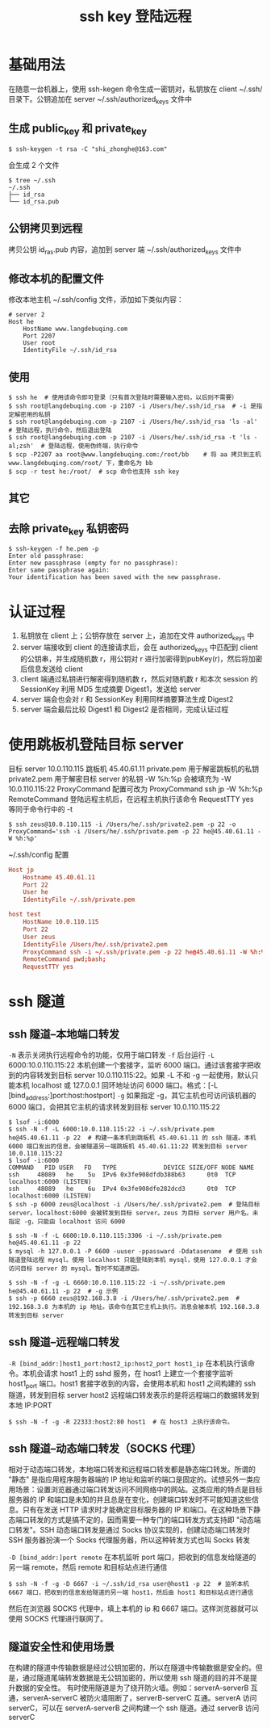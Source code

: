 #+TITLE: ssh key 登陆远程
* 基础用法
在随意一台机器上，使用 ssh-kegen 命令生成一密钥对，私钥放在 client ~/.ssh/ 目录下。公钥追加在 server ~/.ssh/authorized_keys 文件中
** 生成 public_key 和 private_key
#+BEGIN_SRC shell
$ ssh-keygen -t rsa -C "shi_zhonghe@163.com"
#+END_SRC

会生成 2 个文件
#+BEGIN_SRC shell
$ tree ~/.ssh
~/.ssh
├── id_rsa
└── id_rsa.pub
#+END_SRC

** 公钥拷贝到远程
拷贝公钥 id_ras.pub 内容，追加到 server 端 ~/.ssh/authorized_keys 文件中

** 修改本机的配置文件

修改本地主机 ~/.ssh/config 文件，添加如下类似内容：
#+BEGIN_EXAMPLE
# server 2
Host he
    HostName www.langdebuqing.com
    Port 2207
    User root
    IdentityFile ~/.ssh/id_rsa
#+END_EXAMPLE
** 使用

#+BEGIN_SRC shell
$ ssh he  # 使用该命令即可登录（只有首次登陆时需要输入密码，以后则不需要）
$ ssh root@langdebuqing.com -p 2107 -i /Users/he/.ssh/id_rsa  # -i 是指定解密用的私钥
$ ssh root@langdebuqing.com -p 2107 -i /Users/he/.ssh/id_rsa 'ls -al'  # 登陆远程，执行命令，然后退出登陆
$ ssh root@langdebuqing.com -p 2107 -i /Users/he/.ssh/id_rsa -t 'ls -al;zsh'  # 登陆远程，使用伪终端，执行命令
$ scp -P2207 aa root@www.langdebuqing.com:/root/bb    # 将 aa 拷贝到主机 www.langdebuqing.com/root/ 下，重命名为 bb
$ scp -r test he:/root/  # scp 命令也支持 ssh key
#+END_SRC
** 其它
** 去除 private_key 私钥密码
#+BEGIN_SRC shell
  $ ssh-keygen -f he.pem -p
  Enter old passphrase:
  Enter new passphrase (empty for no passphrase):
  Enter same passphrase again:
  Your identification has been saved with the new passphrase.
#+END_SRC
* 认证过程
1. 私钥放在 client 上；公钥存放在 server 上，追加在文件 authorized_keys 中
2. server 端接收到 client 的连接请求后，会在 authorized_keys 中匹配到 client 的公钥串，并生成随机数 r，用公钥对 r 进行加密得到pubKey(r)，然后将加密后信息发送给 client
3. client 端通过私钥进行解密得到随机数 r，然后对随机数 r 和本次 session 的 SessionKey 利用 MD5 生成摘要 Digest1，发送给 server
4. server 端会也会对 r 和 SessionKey 利用同样摘要算法生成 Digest2
5. server 端会最后比较 Digest1 和 Digest2 是否相同，完成认证过程

* 使用跳板机登陆目标 server
目标 server 10.0.110.115
跳板机 45.40.61.11
private.pem 用于解密跳板机的私钥
private2.pem 用于解密目标 server 的私钥
-W %h:%p 会被填充为 -W 10.0.110.115:22
ProxyCommand 配置可改为 ProxyCommand ssh jp -W %h:%p
RemoteCommand 登陆远程主机后，在远程主机执行该命令
RequestTTY yes 等同于命令行中的 -t

#+BEGIN_SRC shell
  $ ssh zeus@10.0.110.115 -i /Users/he/.ssh/private2.pem -p 22 -o ProxyCommand='ssh -i /Users/he/.ssh/private.pem -p 22 he@45.40.61.11 -W %h:%p'
#+END_SRC

~/.ssh/config 配置
#+BEGIN_SRC conf
  Host jp
      Hostname 45.40.61.11
      Port 22
      User he
      IdentityFile ~/.ssh/private.pem

  host test
      HostName 10.0.110.115
      Port 22
      User zeus
      IdentityFile /Users/he/.ssh/private2.pem
      ProxyCommand ssh -i ~/.ssh/private.pem -p 22 he@45.40.61.11 -W %h:%p
      RemoteCommand pwd;bash;
      RequestTTY yes
#+END_SRC

* ssh 隧道
** ssh 隧道--本地端口转发
=-N= 表示关闭执行远程命令的功能，仅用于端口转发
=-f= 后台运行
=-L= 6000:10.0.110.115:22  本机创建一个套接字，监听 6000 端口。通过该套接字把收到的内容转发到目标 server 10.0.110.115:22。如果 -L 不和 -g 一起使用，默认只能本机 localhost 或 127.0.0.1 回环地址访问 6000 端口。格式：[-L [bind_address:]port:host:hostport]
=-g= 如果指定 -g，其它主机也可访问该机器的 6000 端口，会把其它主机的请求转发到目标 server 10.0.110.115:22
#+BEGIN_SRC shell
  $ lsof -i:6000
  $ ssh -N -f -L 6000:10.0.110.115:22 -i ~/.ssh/private.pem he@45.40.61.11 -p 22  # 构建一条本机到跳板机 45.40.61.11 的 ssh 隧道。本机 6000 端口发出的信息，会被隧道另一端跳板机 45.40.61.11:22 转发到目标 server 10.0.110.115:22
  $ lsof -i:6000
  COMMAND   PID USER   FD   TYPE             DEVICE SIZE/OFF NODE NAME
  ssh     48089   he    5u  IPv6 0x3fe908dfdb388b63      0t0  TCP localhost:6000 (LISTEN)
  ssh     48089   he    6u  IPv4 0x3fe908dfe282dcd3      0t0  TCP localhost:6000 (LISTEN)
  $ ssh -p 6000 zeus@localhost -i /Users/he/.ssh/private2.pem  # 登陆目标 server。localhost:6000 会被转发到目标 server。zeus 为目标 server 用户名。未指定 -g，只能由 localhost 访问 6000

  $ ssh -N -f -L 6600:10.0.110.115:3306 -i ~/.ssh/private.pem he@45.40.61.11 -p 22
  $ mysql -h 127.0.0.1 -P 6600 -uuser -ppassward -Ddatasename  # 使用 ssh 隧道登陆远程 mysql。使用 localhost 只能登陆到本机 mysql，使用 127.0.0.1 才会访问目标 server 的 mysql。暂时不知道原因。

  $ ssh -N -f -g -L 6660:10.0.110.115:22 -i ~/.ssh/private.pem he@45.40.61.11 -p 22  # -g 示例
  $ ssh -p 6660 zeus@192.168.3.8 -i /Users/he/.ssh/private2.pem  # 192.168.3.8 为本机的 ip 地址。该命令在其它主机上执行。消息会被本机 192.168.3.8 转发到目标 server
#+END_SRC

** ssh 隧道--远程端口转发
=-R [bind_addr:]host1_port:host2_ip:host2_port host1_ip= 在本机执行该命令。本机会请求 host1 上的 sshd 服务，在 host1 上建立一个套接字监听 host1_port 端口。host1 套接字收到的内容，会使用本机和 host1 之间构建的 ssh 隧道，转发到目标 server host2
远程端口转发表示的是将远程端口的数据转发到本地 IP:PORT

[[../images/ssh隧道--远程端口转发.png]]

#+BEGIN_SRC shell
  $ ssh -N -f -g -R 22333:host2:80 host1  # 在 host3 上执行该命令。
#+END_SRC

** ssh 隧道--动态端口转发（SOCKS 代理）
相对于动态端口转发，本地端口转发和远程端口转发都是静态端口转发。所谓的 "静态" 是指应用程序服务器端的 IP 地址和监听的端口是固定的。试想另外一类应用场景：设置浏览器通过端口转发访问不同网络中的网站。这类应用的特点是目标服务器的 IP 和端口是未知的并且总是在变化，创建端口转发时不可能知道这些信息。只有在发送 HTTP 请求时才能确定目标服务器的 IP 和端口。在这种场景下静态端口转发的方式是搞不定的，因而需要一种专门的端口转发方式支持即 "动态端口转发"。SSH 动态端口转发是通过 Socks 协议实现的，创建动态端口转发时 SSH 服务器扮演一个 Socks 代理服务器，所以这种转发方式也叫 Socks 转发

=-D [bind_addr:]port remote= 在本机监听 port 端口，把收到的信息发给隧道的另一端 remote，然后 remote 和目标站点进行通信
#+BEGIN_SRC shell
  $ ssh -N -f -g -D 6667 -i ~/.ssh/id_rsa user@host1 -p 22  # 监听本机 6667 端口，把收到的信息发给隧道的另一端 host1，然后由 host1 和目标站点进行通信
#+END_SRC

然后在浏览器 SOCKS 代理中，填上本机的 ip 和 6667 端口。这样浏览器就可以使用 SOCKS 代理进行联网了。

** 隧道安全性和使用场景
在构建的隧道中传输数据是经过公钥加密的，所以在隧道中传输数据是安全的。但是，通过隧道尾端转发数据是无公钥加密的，所以使用 ssh 隧道的目的并不是提升数据的安全性。
有时使用隧道是为了绕开防火墙。例如：serverA-serverB 互通，serverA-serverC 被防火墙阻断了，serverB-serverC 互通。serverA 访问 serverC，可以在 serverA-serverB 之间构建一个 ssh 隧道。通过 serverB 访问 serverC
